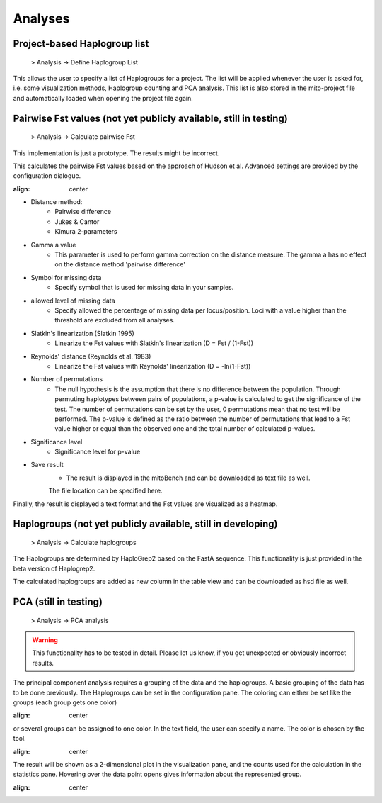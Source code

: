 Analyses
=========

Project-based Haplogroup list
----------------------

  > Analysis -> Define Haplogroup List

This allows the user to specify a list of Haplogroups for a project. The list will be applied whenever the user is asked
for, i.e. some visualization methods, Haplogroup counting and PCA analysis. This list is also stored in the mito-project
file and automatically loaded when opening the project file again.


Pairwise Fst values (not yet publicly available, still in testing)
-------------------

  > Analysis -> Calculate pairwise Fst


.. note::
This implementation is just a prototype. The results might be incorrect.


This calculates the pairwise Fst values based on the approach of Hudson et al.
Advanced settings are provided by the configuration dialogue.

.. image:: images/Fst_settings.png
:align: center


* Distance method:
    * Pairwise difference
    * Jukes & Cantor
    * Kimura 2-parameters

* Gamma a value
    * This parameter is used to perform gamma correction on the distance measure. The gamma a has no effect on the distance method 'pairwise difference'

* Symbol for missing data
    * Specify symbol that is used for missing data in your samples.

* allowed level of missing data
    * Specify allowed the percentage of missing data per locus/position. Loci with a value higher than the threshold are excluded from all analyses.

* Slatkin's linearization (Slatkin 1995)
    * Linearize the Fst values with Slatkin's linearization (D = Fst / (1-Fst))

* Reynolds' distance (Reynolds et al. 1983)
    * Linearize the Fst values with Reynolds' linearization (D = -ln(1-Fst))

* Number of permutations
    * The null hypothesis is the assumption that there is no difference between the population. Through permuting haplotypes between pairs of populations, a p-value is calculated to get the significance of the test. The number of permutations can be set by the user, 0 permutations mean that no test will be performed. The p-value is defined as the ratio between the number of permutations that lead to a Fst value higher or equal than the observed one and the total number of calculated p-values.

* Significance level
    * Significance level for p-value

* Save result
    * The result is displayed in the mitoBench and can be downloaded as text file as well.
    The file location can be specified here.


Finally, the result is displayed a text format and the Fst values are
visualized as a heatmap.



Haplogroups (not yet publicly available, still in developing)
-----------

  > Analysis -> Calculate haplogroups

The Haplogroups are determined by HaploGrep2 based on the FastA sequence. This
functionality is just provided in the beta version of Haplogrep2.

The calculated haplogroups are added as new column in the table view and can be
downloaded as hsd file as well.




PCA (still in testing)
----

  > Analysis -> PCA analysis


.. warning::
    This functionality has to be tested in detail. Please let us know, if you get unexpected or obviously incorrect results.



The principal component analysis requires a grouping of the data and the haplogroups. A basic grouping of the data has to be done
previously. The Haplogroups can be set in the configuration pane.
The coloring can either be set like the groups (each group gets one color)

.. image:: images/pcaConfig.png
:align: center


or several groups can be assigned to one color. In the text field, the user can specify a name. The color is chosen by the tool.

.. image:: images/pcaConfig2.png
:align: center


The result will be shown as a 2-dimensional plot in the visualization pane, and the counts used for the calculation in the
statistics pane. Hovering over the data point opens gives information about the represented group.

.. image:: images/pca_plot.png
:align: center